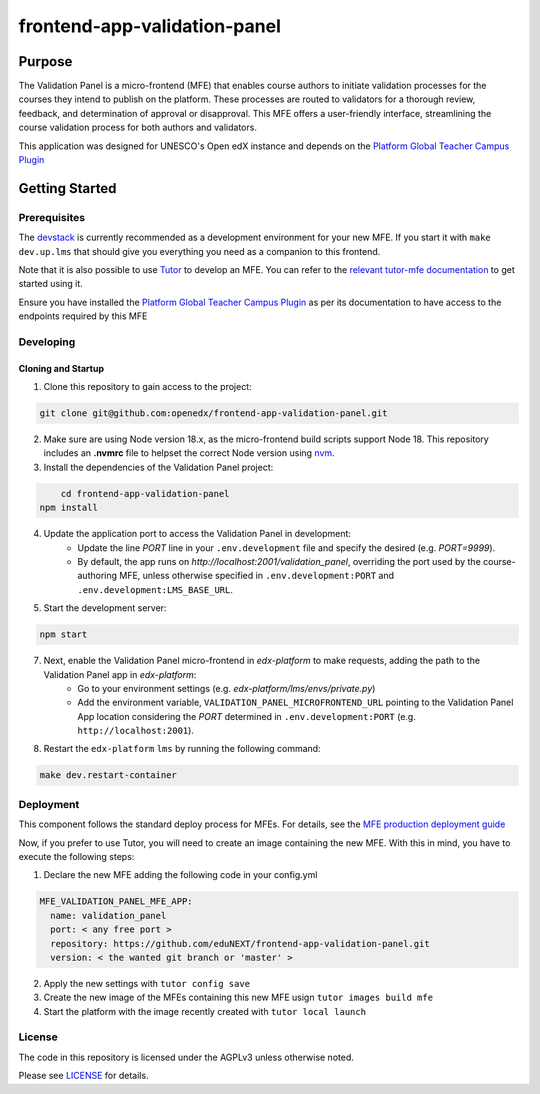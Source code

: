 frontend-app-validation-panel
#############################

|license-badge| |status-badge| |ci-badge| |codecov-badge|

Purpose
***************
The Validation Panel is a micro-frontend (MFE) that enables course authors to initiate validation processes for the courses they intend to publish on the platform. These processes are routed to validators for a thorough review, feedback, and determination of approval or disapproval. This MFE offers a user-friendly interface, streamlining the course validation process for both authors and validators.
	
This application was designed for UNESCO's Open edX instance and depends on the
`Platform Global Teacher Campus Plugin <https://github.com/eduNEXT/platform-global-teacher-campus/tree/main#platform-global-teacher-campus-plugin>`_

Getting Started
***************

Prerequisites
=============

The `devstack`_ is currently recommended as a development environment for your
new MFE.  If you start it with ``make dev.up.lms`` that should give you
everything you need as a companion to this frontend.

Note that it is also possible to use `Tutor`_ to develop an MFE.  You can refer
to the `relevant tutor-mfe documentation`_ to get started using it.
    
Ensure you have installed the `Platform Global Teacher Campus Plugin <https://github.com/eduNEXT/platform-global-teacher-campus/tree/main#platform-global-teacher-campus-plugin>`_ as per its documentation to have access to the endpoints required by this MFE

Developing
============

Cloning and Startup
-------------------
1. Clone this repository to gain access to the project:

.. code-block::

	git clone git@github.com:openedx/frontend-app-validation-panel.git
        
2. Make sure are using Node version 18.x, as the micro-frontend build scripts support Node 18. This repository includes an **.nvmrc** file to helpset the correct Node version using `nvm <https://github.com/nvm-sh/nvm>`_.
        
3. Install the dependencies of the Validation Panel project:

.. code-block::

	cd frontend-app-validation-panel
    npm install
    
4. Update the application port to access the Validation Panel in development:
	* Update the line `PORT` line in your ``.env.development`` file and specify the desired (e.g. `PORT=9999`). 
    
	* By default, the app runs on `http://localhost:2001/validation_panel`, overriding the port used by the course-authoring MFE, unless otherwise specified in ``.env.development:PORT`` and ``.env.development:LMS_BASE_URL``.

5. Start the development server:

.. code-block::

	npm start

7. Next, enable the Validation Panel micro-frontend in `edx-platform` to make requests, adding the path to the Validation Panel app in `edx-platform`:
	* Go to your environment settings (e.g. `edx-platform/lms/envs/private.py`)
	* Add the environment variable, ``VALIDATION_PANEL_MICROFRONTEND_URL`` pointing to the Validation Panel App location considering the `PORT` determined in ``.env.development:PORT`` (e.g. ``http://localhost:2001``).

8. Restart the ``edx-platform`` ``lms`` by running the following command:
    
.. code-block::

    make dev.restart-container

Deployment
============
This component follows the standard deploy process for MFEs. For details, see
the `MFE production deployment guide`_

Now, if you prefer to use Tutor, you will need to create an image containing the new MFE. With this in mind, you have to execute the following steps:

1. Declare the new MFE adding the following code in your config.yml

.. code-block:: yml
	
    MFE_VALIDATION_PANEL_MFE_APP:
      name: validation_panel
      port: < any free port >
      repository: https://github.com/eduNEXT/frontend-app-validation-panel.git
      version: < the wanted git branch or 'master' >

2. Apply the new settings with ``tutor config save``

3. Create the new image of the MFEs containing this new MFE usign ``tutor images build mfe``

4. Start the platform with the image recently created with ``tutor local launch``

License
=======

The code in this repository is licensed under the AGPLv3 unless otherwise
noted.

Please see `LICENSE <LICENSE>`_ for details.


.. |license-badge| image:: https://img.shields.io/github/license/eduNEXT/frontend-app-validation-panel.svg
    :target: https://github.com/eduNEXT/frontend-app-validation-panel/blob/master/LICENSE
    :alt: License

.. |status-badge| image:: https://img.shields.io/badge/Status-Maintained-brightgreen

.. |ci-badge| image:: https://github.com/eduNEXT/frontend-app-validation-panel/actions/workflows/ci.yml/badge.svg
    :target: https://github.com/eduNEXT/frontend-app-validation-panel/actions/workflows/ci.yml
    :alt: Continuous Integration

.. |codecov-badge| image:: https://codecov.io/github/eduNEXT/frontend-app-validation-panel/coverage.svg?branch=master
    :target: https://codecov.io/github/eduNEXT/frontend-appvalidation-panel?branch=master
    :alt: Codecov
.. _Devstack: https://github.com/openedx/devstack

.. _Tutor: https://github.com/overhangio/tutor

.. _relevant tutor-mfe documentation: https://github.com/overhangio/tutor-mfe#mfe-development
.. _MFE production deployment guide: https://openedx.github.io/frontend-platform/#production-deployment-strategy
